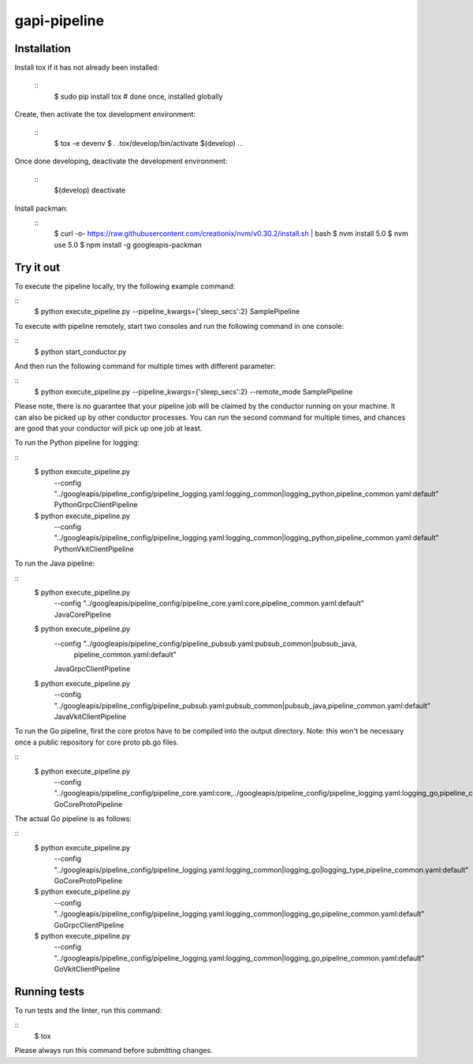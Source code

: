 gapi-pipeline
=============

Installation
------------

Install tox if it has not already been installed:

  ::
     $ sudo pip install tox  # done once, installed globally

Create, then activate the tox development environment:

  ::
     $ tox -e devenv
     $ . .tox/develop/bin/activate
     $(develop) ...

Once done developing, deactivate the development environment:

  ::
     $(develop) deactivate

Install packman:
  ::
     $ curl -o- https://raw.githubusercontent.com/creationix/nvm/v0.30.2/install.sh | bash
     $ nvm install 5.0
     $ nvm use 5.0
     $ npm install -g googleapis-packman


Try it out
----------

To execute the pipeline locally, try the following example command:

::
    $ python execute_pipeline.py --pipeline_kwargs={\'sleep_secs\':2} SamplePipeline

To execute with pipeline remotely, start two consoles and run the following command
in one console:

::
    $ python start_conductor.py


And then run the following command for multiple times with different parameter:

::
    $ python execute_pipeline.py --pipeline_kwargs={\'sleep_secs\':2} --remote_mode SamplePipeline


Please note, there is no guarantee that your pipeline job will be claimed by the
conductor running on your machine. It can also be picked up by other conductor
processes. You can run the second command for multiple times, and chances are
good that your conductor will pick up one job at least.

To run the Python pipeline for logging:

::
    $ python execute_pipeline.py \
        --config "../googleapis/pipeline_config/pipeline_logging.yaml\
        :logging_common|logging_python,\
        pipeline_common.yaml:default" \
        PythonGrpcClientPipeline

    $ python execute_pipeline.py \
        --config "../googleapis/pipeline_config/pipeline_logging.yaml\
        :logging_common|logging_python,\
        pipeline_common.yaml:default" \
        PythonVkitClientPipeline

To run the Java pipeline:

::
    $ python execute_pipeline.py \
        --config "../googleapis/pipeline_config/pipeline_core.yaml:core,\
        pipeline_common.yaml:default" \
        JavaCorePipeline

    $ python execute_pipeline.py \
        --config "../googleapis/pipeline_config/pipeline_pubsub.yaml:pubsub_common|pubsub_java,\
                  pipeline_common.yaml:default" \
        JavaGrpcClientPipeline

    $ python execute_pipeline.py \
        --config "../googleapis/pipeline_config/pipeline_pubsub.yaml:pubsub_common|pubsub_java,\
        pipeline_common.yaml:default" \
        JavaVkitClientPipeline

To run the Go pipeline, first the core protos have to be compiled into the output directory.
Note: this won't be necessary once a public repository for core proto pb.go files.

::
    $ python execute_pipeline.py \
       --config "../googleapis/pipeline_config/pipeline_core.yaml:core,\
       ../googleapis/pipeline_config/pipeline_logging.yaml:logging_go,\
       pipeline_common.yaml:default" \
       GoCoreProtoPipeline

The actual Go pipeline is as follows:

::
    $ python execute_pipeline.py \
       --config "../googleapis/pipeline_config/pipeline_logging.yaml:logging_common|logging_go|logging_type,\
       pipeline_common.yaml:default" \
       GoCoreProtoPipeline

    $ python execute_pipeline.py \
       --config "../googleapis/pipeline_config/pipeline_logging.yaml:logging_common|logging_go,\
       pipeline_common.yaml:default" \
       GoGrpcClientPipeline

    $ python execute_pipeline.py \
       --config "../googleapis/pipeline_config/pipeline_logging.yaml:logging_common|logging_go,\
       pipeline_common.yaml:default" \
       GoVkitClientPipeline

Running tests
-------------

To run tests and the linter, run this command:

::
    $ tox

Please always run this command before submitting changes.

